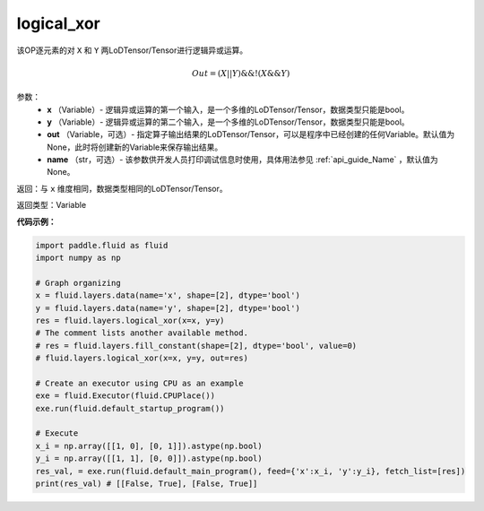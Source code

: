 .. _cn_api_fluid_layers_logical_xor:

logical_xor
-------------------------------

.. py:function:: paddle.fluid.layers.logical_xor(x, y, out=None, name=None)

该OP逐元素的对 ``X`` 和 ``Y`` 两LoDTensor/Tensor进行逻辑异或运算。

.. math::
        Out = (X || Y) \&\& !(X \&\& Y)

参数：
        - **x** （Variable）- 逻辑异或运算的第一个输入，是一个多维的LoDTensor/Tensor，数据类型只能是bool。
        - **y** （Variable）- 逻辑异或运算的第二个输入，是一个多维的LoDTensor/Tensor，数据类型只能是bool。
        - **out** （Variable，可选）- 指定算子输出结果的LoDTensor/Tensor，可以是程序中已经创建的任何Variable。默认值为None，此时将创建新的Variable来保存输出结果。
        - **name** （str，可选）- 该参数供开发人员打印调试信息时使用，具体用法参见 :ref:`api_guide_Name` ，默认值为None。


返回：与 ``x`` 维度相同，数据类型相同的LoDTensor/Tensor。

返回类型：Variable


**代码示例：**

.. code-block:: python

    import paddle.fluid as fluid
    import numpy as np

    # Graph organizing
    x = fluid.layers.data(name='x', shape=[2], dtype='bool')
    y = fluid.layers.data(name='y', shape=[2], dtype='bool')
    res = fluid.layers.logical_xor(x=x, y=y)
    # The comment lists another available method.
    # res = fluid.layers.fill_constant(shape=[2], dtype='bool', value=0)
    # fluid.layers.logical_xor(x=x, y=y, out=res)

    # Create an executor using CPU as an example
    exe = fluid.Executor(fluid.CPUPlace())
    exe.run(fluid.default_startup_program())

    # Execute
    x_i = np.array([[1, 0], [0, 1]]).astype(np.bool)
    y_i = np.array([[1, 1], [0, 0]]).astype(np.bool)
    res_val, = exe.run(fluid.default_main_program(), feed={'x':x_i, 'y':y_i}, fetch_list=[res])
    print(res_val) # [[False, True], [False, True]]

